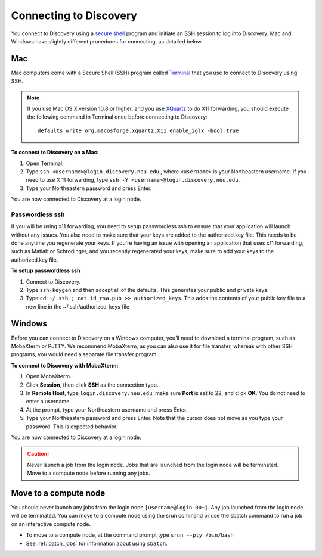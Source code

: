 *************************
Connecting to Discovery
*************************
You connect to Discovery using a `secure shell <https://www.ssh.com/ssh/protocol/>`_ program and initiate an SSH session to
log into Discovery. Mac and Windows have slightly different procedures for connecting, as detailed below.

Mac
===
Mac computers come with a Secure Shell (SSH) program called `Terminal <https://support.apple.com/guide/terminal/welcome/mac>`_
that you use to connect to Discovery using SSH.

.. note::
   If you use Mac OS X version 10.8 or higher, and you use `XQuartz <https://www.xquartz.org/>`_ to do X11 forwarding, you should execute the following command in Terminal once before connecting to Discovery::

      defaults write org.macosforge.xquartz.X11 enable_iglx -bool true

**To connect to Discovery on a Mac:**

1. Open Terminal.

2. Type ``ssh <username>@login.discovery.neu.edu`` , where ``<username>`` is your Northeastern username. If you need to use X 11 forwarding, type ``ssh -Y <username>@login.discovery.neu.edu``.

3. Type your Northeastern password and press Enter.

You are now connected to Discovery at a login node.

Passwordless ssh
+++++++++++++++++
If you will be using x11 forwarding, you need to setup passwordless ssh to ensure that your application will launch without any issues. You also
need to make sure that your keys are added to the authorized.key file. This needs to be done anytime you regenerate your keys. If you're having
an issue with opening an application that uses x11 forwarding, such as Matlab or Schrodinger, and you recently regenerated your keys, make sure to
add your keys to the authorized.key file.

**To setup passwordless ssh**

1. Connect to Discovery.
2. Type ``ssh-keygen`` and then accept all of the defaults. This generates your public and private keys.
3. Type ``cd ~/.ssh ; cat id_rsa.pub >> authorized_keys``. This adds the contents of your public key file to a new line in the ~/.ssh/authorized_keys file

Windows
========
Before you can connect to Discovery on a Windows computer, you’ll need to download a terminal program,
such as MobaXterm or PuTTY. We recommend MobaXterm, as you can also use it for file transfer,
whereas with other SSH programs, you would need a separate file transfer program.

**To connect to Discovery with MobaXterm:**

1. Open MobaXterm.

2. Click **Session**, then click **SSH** as the connection type.

3. In **Remote Host**, type ``login.discovery.neu.edu``, make sure **Port** is set to 22, and click **OK**. You do not need to enter a username.

4. At the prompt, type your Northeastern username and press Enter.

5. Type your Northeastern password and press Enter. Note that the cursor does not move as you type your password. This is expected behavior.

You are now connected to Discovery at a login node.

.. caution::

   Never launch a job from the login node.
   Jobs that are launched from the login node will be terminated.
   Move to a compute node before running any jobs.

Move to a compute node
======================

You should never launch any jobs from the login node ``[username@login-00~]``. Any job launched from the login node will be terminated. You can move to a compute node using the srun command or use the sbatch command to run a job on an interactive compute node.

- To move to a compute node, at the command prompt type ``srun --pty /bin/bash``

- See :ref:`batch_jobs` for information about using ``sbatch``.
